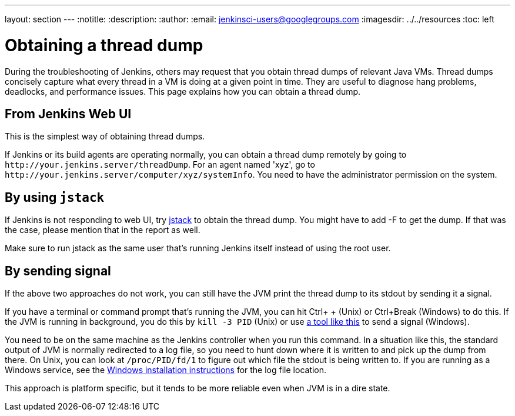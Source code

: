 ---
layout: section
---
ifdef::backend-html5[]
:notitle:
:description:
:author:
:email: jenkinsci-users@googlegroups.com
ifdef::env-github[:imagesdir: ../resources]
ifndef::env-github[:imagesdir: ../../resources]
:toc: left
endif::[]

= Obtaining a thread dump

During the troubleshooting of Jenkins, others may request that you obtain
thread dumps of relevant Java VMs.
Thread dumps concisely capture what every thread in a VM is doing at a given point in time.
They are useful to diagnose hang problems, deadlocks, and performance issues.
This page explains how you can obtain a thread dump.

[[Obtainingathreaddump-FromJenkinsWebUI]]
== From Jenkins Web UI

This is the simplest way of obtaining thread dumps.

If Jenkins or its build agents are operating normally, you can obtain a
thread dump remotely by going to
`+http://your.jenkins.server/threadDump+`.
For an agent named 'xyz', go to `+http://your.jenkins.server/computer/xyz/systemInfo+`.
You need to have the administrator permission on the system.

[[Obtainingathreaddump-Byusingjstack]]
== By using `+jstack+`

If Jenkins is not responding to web UI, try
https://docs.oracle.com/javase/8/docs/technotes/guides/troubleshoot/tooldescr016.html[jstack]
to obtain the thread dump.
You might have to add -F to get the dump.
If that was the case, please mention that in the report as well.

Make sure to run jstack as the same user that's running Jenkins itself
instead of using the root user.

[[Obtainingathreaddump-Bysendingsignal]]
== By sending signal

If the above two approaches do not work, you can still have the JVM
print the thread dump to its stdout by sending it a signal.

If you have a terminal or command prompt that's running the JVM, you can
hit Ctrl+ + (Unix) or Ctrl+Break (Windows) to do this.
If the JVM is running in background, you do this by `+kill -3 PID+` (Unix) or use
https://docs.oracle.com/javacomponents/jmc-5-5/jmc-user-guide/toc.htm/[a tool like this] to send a signal (Windows).

You need to be on the same machine as the Jenkins controller when
you run this command.
In a situation like this, the standard output of JVM is normally redirected to a log file,
so you need to hunt down where it is written to and pick up the dump from there.
On Unix, you can look at `+/proc/PID/fd/1+` to figure out which file the stdout is being
written to.
If you are running as a Windows service, see the link:/doc/book/installing/windows/[Windows installation instructions] for the log file location.

This approach is platform specific, but it tends to be more reliable
even when JVM is in a dire state.
